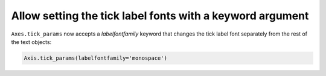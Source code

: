 Allow setting the tick label fonts with a keyword argument
~~~~~~~~~~~~~~~~~~~~~~~~~~~~~~~~~~~~~~~~~~~~~~~~~~~~~~~~~~
``Axes.tick_params`` now accepts a *labelfontfamily* keyword that changes the tick
label font separately from the rest of the text objects:

.. code-block:: python

    Axis.tick_params(labelfontfamily='monospace')
